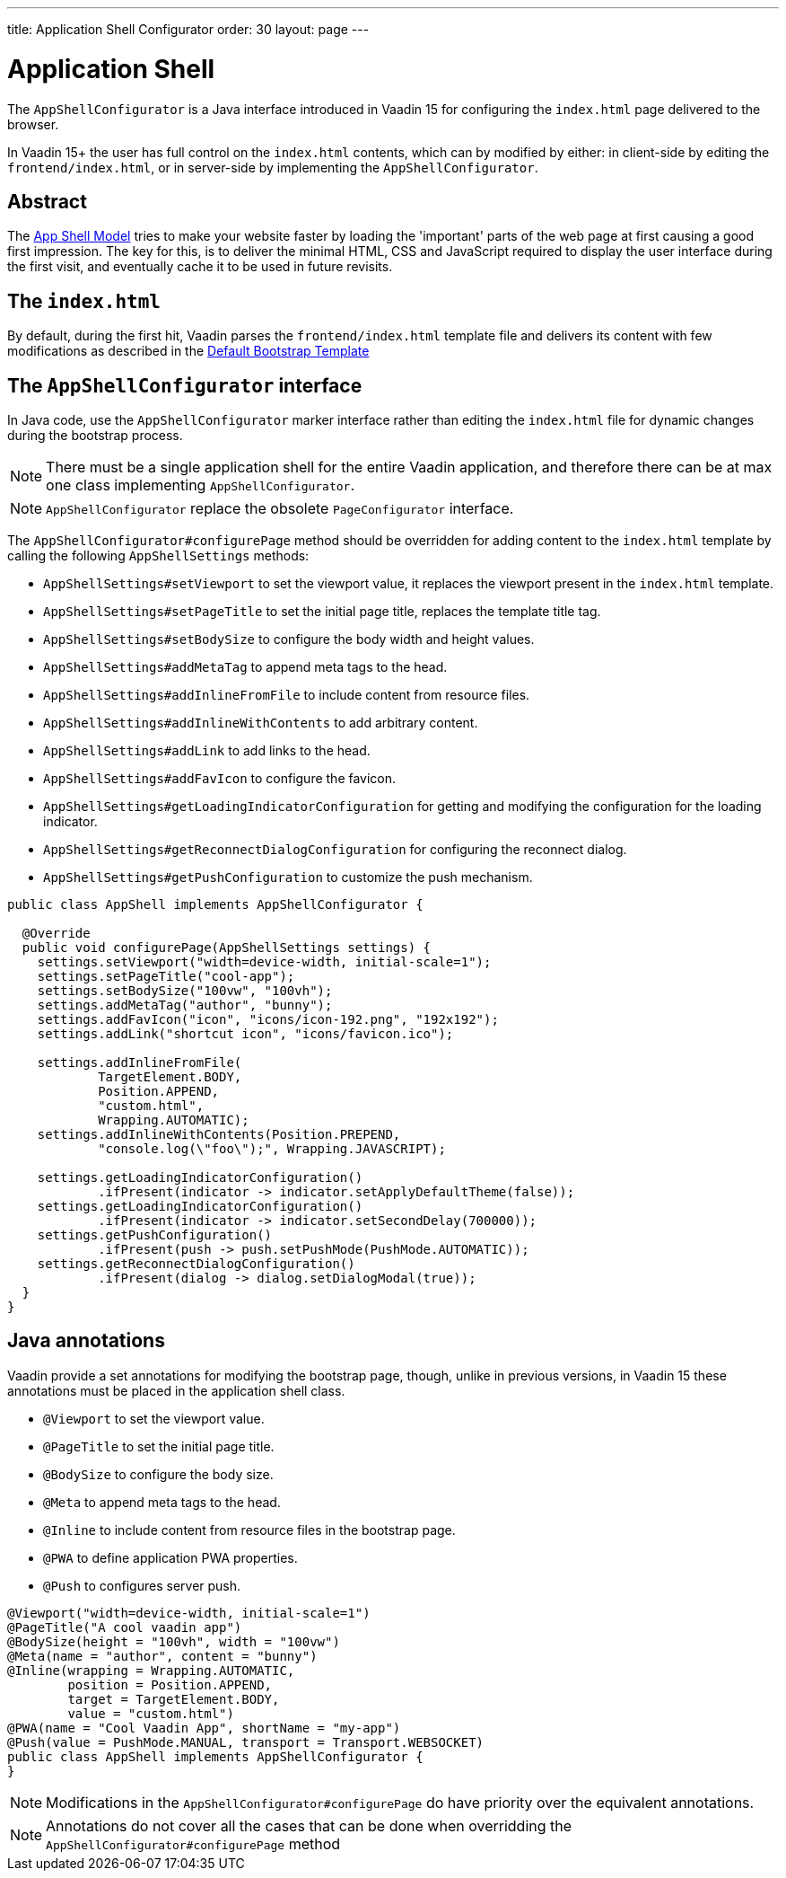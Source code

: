 ---
title: Application Shell Configurator
order: 30
layout: page
---

ifdef::env-github[:outfilesuffix: .asciidoc]

= Application Shell

The `AppShellConfigurator` is a Java interface introduced in Vaadin 15 for configuring the `index.html` page delivered to the browser. 

In Vaadin 15+ the user has full control on the `index.html` contents, which can by modified by either: in client-side by editing the `frontend/index.html`, or in server-side by implementing the `AppShellConfigurator`.

== Abstract

The link:https://developers.google.com/web/fundamentals/architecture/app-shell[App Shell Model] tries to make your website faster by loading the 'important' parts of the web page at first causing a good first impression. The key for this, is to deliver the minimal HTML, CSS and JavaScript required to display the user interface during the first visit, and eventually cache it to be used in future revisits.

== The `index.html`

By default, during the first hit, Vaadin parses the `frontend/index.html` template file and delivers its content with few modifications as described in the <<starting-the-app#default-bootstrap-template-and-entry-point,Default Bootstrap Template>>


== The `AppShellConfigurator` interface [[application-shell-configurator]]

In Java code, use the `AppShellConfigurator` marker interface rather than editing the `index.html` file for dynamic changes during the bootstrap process.

[NOTE]
There must be a single application shell for the entire Vaadin application, and therefore there can be at max one class implementing `AppShellConfigurator`.

[NOTE]
`AppShellConfigurator` replace the obsolete `PageConfigurator` interface.

The `AppShellConfigurator#configurePage` method should be overridden for adding content to the `index.html` template by calling the following `AppShellSettings` methods:

- `AppShellSettings#setViewport` to set the viewport value, it replaces the viewport present in the `index.html` template.
- `AppShellSettings#setPageTitle` to set the initial page title, replaces the template title tag.
- `AppShellSettings#setBodySize` to configure the body width and height values.
- `AppShellSettings#addMetaTag` to append meta tags to the head.
- `AppShellSettings#addInlineFromFile` to include content from resource files.
- `AppShellSettings#addInlineWithContents` to add arbitrary content.
- `AppShellSettings#addLink` to add links to the head.
- `AppShellSettings#addFavIcon` to configure the favicon.
- `AppShellSettings#getLoadingIndicatorConfiguration` for getting and modifying the configuration for the loading indicator.
- `AppShellSettings#getReconnectDialogConfiguration` for configuring the reconnect dialog.
- `AppShellSettings#getPushConfiguration` to customize the push mechanism.

[source,java]
----
public class AppShell implements AppShellConfigurator {

  @Override
  public void configurePage(AppShellSettings settings) {
    settings.setViewport("width=device-width, initial-scale=1");
    settings.setPageTitle("cool-app");
    settings.setBodySize("100vw", "100vh");
    settings.addMetaTag("author", "bunny");
    settings.addFavIcon("icon", "icons/icon-192.png", "192x192");
    settings.addLink("shortcut icon", "icons/favicon.ico");

    settings.addInlineFromFile(
            TargetElement.BODY,
            Position.APPEND,
            "custom.html",
            Wrapping.AUTOMATIC);
    settings.addInlineWithContents(Position.PREPEND,
            "console.log(\"foo\");", Wrapping.JAVASCRIPT);

    settings.getLoadingIndicatorConfiguration()
            .ifPresent(indicator -> indicator.setApplyDefaultTheme(false));
    settings.getLoadingIndicatorConfiguration()
            .ifPresent(indicator -> indicator.setSecondDelay(700000));
    settings.getPushConfiguration()
            .ifPresent(push -> push.setPushMode(PushMode.AUTOMATIC));
    settings.getReconnectDialogConfiguration()
            .ifPresent(dialog -> dialog.setDialogModal(true));
  }
}
----

== Java annotations

Vaadin provide a set annotations for modifying the bootstrap page, though, unlike in previous versions, in Vaadin 15 these annotations must be placed in the application shell class.

- `@Viewport` to set the viewport value.
- `@PageTitle` to set the initial page title.
- `@BodySize` to configure the body size.
- `@Meta` to append meta tags to the head.
- `@Inline` to include content from resource files in the bootstrap page.
- `@PWA` to define application PWA properties.
- `@Push` to configures server push.

[source,java]
----
@Viewport("width=device-width, initial-scale=1")
@PageTitle("A cool vaadin app")
@BodySize(height = "100vh", width = "100vw")
@Meta(name = "author", content = "bunny")
@Inline(wrapping = Wrapping.AUTOMATIC,
        position = Position.APPEND,
        target = TargetElement.BODY,
        value = "custom.html")
@PWA(name = "Cool Vaadin App", shortName = "my-app")
@Push(value = PushMode.MANUAL, transport = Transport.WEBSOCKET)
public class AppShell implements AppShellConfigurator {
}
----

[NOTE]
Modifications in the  `AppShellConfigurator#configurePage` do have priority over the equivalent annotations.

[NOTE]
Annotations do not cover all the cases that can be done when overridding the `AppShellConfigurator#configurePage` method
